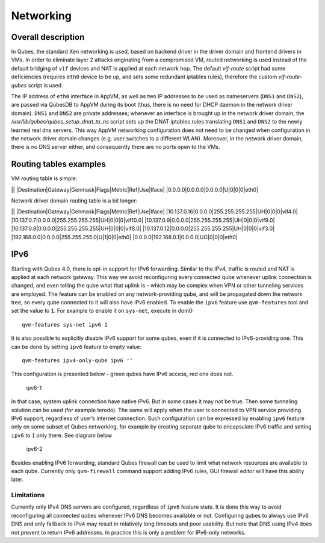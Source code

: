 ==========
Networking
==========

Overall description
===================

In Qubes, the standard Xen networking is used, based on backend driver
in the driver domain and frontend drivers in VMs. In order to eliminate
layer 2 attacks originating from a compromised VM, routed networking is
used instead of the default bridging of ``vif`` devices and NAT is
applied at each network hop. The default *vif-route* script had some
deficiencies (requires ``eth0`` device to be up, and sets some redundant
iptables rules), therefore the custom *vif-route-qubes* script is used.

The IP address of ``eth0`` interface in AppVM, as well as two IP
addresses to be used as nameservers (``DNS1`` and ``DNS2``), are passed
via QubesDB to AppVM during its boot (thus, there is no need for DHCP
daemon in the network driver domain). ``DNS1`` and ``DNS2`` are private
addresses; whenever an interface is brought up in the network driver
domain, the */usr/lib/qubes/qubes_setup_dnat_to_ns* script sets up the
DNAT iptables rules translating ``DNS1`` and ``DNS2`` to the newly
learned real dns servers. This way AppVM networking configuration does
not need to be changed when configuration in the network driver domain
changes (e.g. user switches to a different WLAN). Moreover, in the
network driver domain, there is no DNS server either, and consequently
there are no ports open to the VMs.

Routing tables examples
=======================

VM routing table is simple:

\|\| \|Destination|Gateway|Genmask|Flags|Metric|Ref|Use|Iface\|
\|0.0.0.0|0.0.0.0|0.0.0.0|U|0|0|0|eth0\|

Network driver domain routing table is a bit longer:

\|\| \|Destination|Gateway|Genmask|Flags|Metric|Ref|Use|Iface\|
\|10.137.0.16|0.0.0.0|255.255.255.255|UH|0|0|0|vif4.0\|
\|10.137.0.7|0.0.0.0|255.255.255.255|UH|0|0|0|vif10.0\|
\|10.137.0.9|0.0.0.0|255.255.255.255|UH|0|0|0|vif9.0\|
\|10.137.0.8|0.0.0.0|255.255.255.255|UH|0|0|0|vif8.0\|
\|10.137.0.12|0.0.0.0|255.255.255.255|UH|0|0|0|vif3.0\|
\|192.168.0.0|0.0.0.0|255.255.255.0|U|1|0|0|eth0\|
\|0.0.0.0|192.168.0.1|0.0.0.0|UG|0|0|0|eth0\|

IPv6
====

Starting with Qubes 4.0, there is opt-in support for IPv6 forwarding.
Similar to the IPv4, traffic is routed and NAT is applied at each
network gateway. This way we avoid reconfiguring every connected qube
whenever uplink connection is changed, and even telling the qube what
that uplink is - which may be complex when VPN or other tunneling
services are employed. The feature can be enabled on any
network-providing qube, and will be propagated down the network tree, so
every qube connected to it will also have IPv6 enabled. To enable the
``ipv6`` feature use ``qvm-features`` tool and set the value to ``1``.
For example to enable it on ``sys-net``, execute in dom0:

::

   qvm-features sys-net ipv6 1

It is also possible to explicitly disable IPv6 support for some qubes,
even if it is connected to IPv6-providing one. This can be done by
setting ``ipv6`` feature to empty value:

::

   qvm-features ipv4-only-qube ipv6 ''

This configuration is presented below - green qubes have IPv6 access,
red one does not.

.. figure:: /attachment/doc/ipv6-1.png
   :alt: ipv6-1

   ipv6-1

In that case, system uplink connection have native IPv6. But in some
cases it may not be true. Then some tunneling solution can be used (for
example teredo). The same will apply when the user is connected to VPN
service providing IPv6 support, regardless of user’s internet
connection. Such configuration can be expressed by enabling ``ipv6``
feature only on some subset of Qubes networking, for example by creating
separate qube to encapsulate IPv6 traffic and setting ``ipv6`` to ``1``
only there. See diagram below

.. figure:: /attachment/doc/ipv6-2.png
   :alt: ipv6-2

   ipv6-2

Besides enabling IPv6 forwarding, standard Qubes firewall can be used to
limit what network resources are available to each qube. Currently only
``qvm-firewall`` command support adding IPv6 rules, GUI firewall editor
will have this ability later.

Limitations
-----------

Currently only IPv4 DNS servers are configured, regardless of ``ipv6``
feature state. It is done this way to avoid reconfiguring all connected
qubes whenever IPv6 DNS becomes available or not. Configuring qubes to
always use IPv6 DNS and only fallback to IPv4 may result in relatively
long timeouts and poor usability. But note that DNS using IPv4 does not
prevent to return IPv6 addresses. In practice this is only a problem for
IPv6-only networks.
